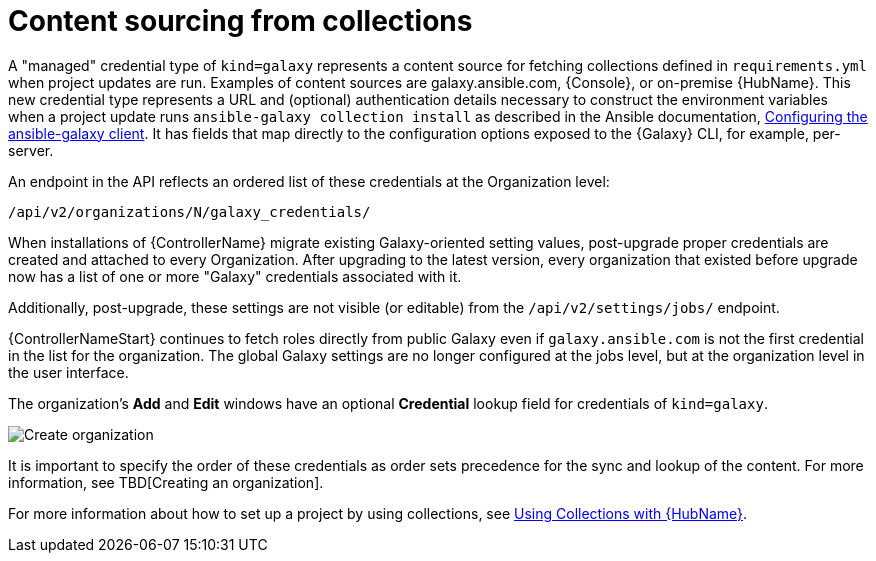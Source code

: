 [id="ref-controller-content-sourcing"]

= Content sourcing from collections

A "managed" credential type of `kind=galaxy` represents a content source for fetching collections defined in `requirements.yml` when project
updates are run.
Examples of content sources are galaxy.ansible.com, {Console}, or on-premise {HubName}. 
This new credential type represents a URL and (optional) authentication details necessary to construct the environment variables when a project update runs `ansible-galaxy collection install` as described in the Ansible documentation, link:https://docs.ansible.com/ansible/latest/collections_guide/collections_installing.html#configuring-the-ansible-galaxy-client[Configuring the ansible-galaxy client]. 
It has fields that map directly to the configuration options exposed to the {Galaxy} CLI, for example, per-server. 

An endpoint in the API reflects an ordered list of these credentials at the Organization level:

[literal, options="nowrap" subs="+attributes"]
----
/api/v2/organizations/N/galaxy_credentials/
----

When installations of {ControllerName} migrate existing Galaxy-oriented setting values, post-upgrade proper credentials are created and
attached to every Organization. 
After upgrading to the latest version, every organization that existed before upgrade now has a list of one or more "Galaxy" credentials associated with it.

Additionally, post-upgrade, these settings are not visible (or editable) from the `/api/v2/settings/jobs/` endpoint.

{ControllerNameStart} continues to fetch roles directly from public Galaxy even if `galaxy.ansible.com` is not the first credential in the list for the organization. The global Galaxy settings are no longer configured at the jobs level, but at the organization level in the user interface.

The organization's *Add* and *Edit* windows have an optional *Credential* lookup field for credentials of `kind=galaxy`.

image:organizations-galaxy-credentials.png[Create organization]

It is important to specify the order of these credentials as order sets precedence for the sync and lookup of the content. 
For more information, see TBD[Creating an organization]. 

For more information about how to set up a project by using collections, see xref:proc-projects-using-collections-with-hub[Using Collections with {HubName}].
